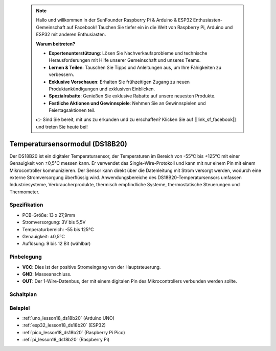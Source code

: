  .. note::

    Hallo und willkommen in der SunFounder Raspberry Pi & Arduino & ESP32 Enthusiasten-Gemeinschaft auf Facebook! Tauchen Sie tiefer ein in die Welt von Raspberry Pi, Arduino und ESP32 mit anderen Enthusiasten.

    **Warum beitreten?**

    - **Expertenunterstützung**: Lösen Sie Nachverkaufsprobleme und technische Herausforderungen mit Hilfe unserer Gemeinschaft und unseres Teams.
    - **Lernen & Teilen**: Tauschen Sie Tipps und Anleitungen aus, um Ihre Fähigkeiten zu verbessern.
    - **Exklusive Vorschauen**: Erhalten Sie frühzeitigen Zugang zu neuen Produktankündigungen und exklusiven Einblicken.
    - **Spezialrabatte**: Genießen Sie exklusive Rabatte auf unsere neuesten Produkte.
    - **Festliche Aktionen und Gewinnspiele**: Nehmen Sie an Gewinnspielen und Feiertagsaktionen teil.

    👉 Sind Sie bereit, mit uns zu erkunden und zu erschaffen? Klicken Sie auf [|link_sf_facebook|] und treten Sie heute bei!

.. _cpn_ds18b20:

Temperatursensormodul (DS18B20)
===============================================

.. image:: img/18_ds18b20_module.png
    :width: 300
    :align: center

.. raw:: html

   <br/>

Der DS18B20 ist ein digitaler Temperatursensor, der Temperaturen im Bereich von -55°C bis +125°C mit einer Genauigkeit von ±0,5°C messen kann. Er verwendet das Single-Wire-Protokoll und kann mit nur einem Pin mit einem Mikrocontroller kommunizieren. Der Sensor kann direkt über die Datenleitung mit Strom versorgt werden, wodurch eine externe Stromversorgung überflüssig wird. Anwendungsbereiche des DS18B20-Temperatursensors umfassen Industriesysteme, Verbraucherprodukte, thermisch empfindliche Systeme, thermostatische Steuerungen und Thermometer.

Spezifikation
---------------------------
* PCB-Größe: 13 x 27,9mm
* Stromversorgung: 3V bis 5,5V
* Temperaturbereich: -55 bis 125°C
* Genauigkeit: ±0,5°C
* Auflösung: 9 bis 12 Bit (wählbar)

Pinbelegung
---------------------------
* **VCC**: Dies ist der positive Stromeingang von der Hauptsteuerung.
* **GND**: Masseanschluss.
* **OUT**: Der 1-Wire-Datenbus, der mit einem digitalen Pin des Mikrocontrollers verbunden werden sollte.

Schaltplan
---------------------------

.. image:: img/18_ds18b20_module_schematic.png
    :width: 100%
    :align: center

.. raw:: html

   <br/>

Beispiel
---------------------------
* :ref:`uno_lesson18_ds18b20` (Arduino UNO)
* :ref:`esp32_lesson18_ds18b20` (ESP32)
* :ref:`pico_lesson18_ds18b20` (Raspberry Pi Pico)
* :ref:`pi_lesson18_ds18b20` (Raspberry Pi)
